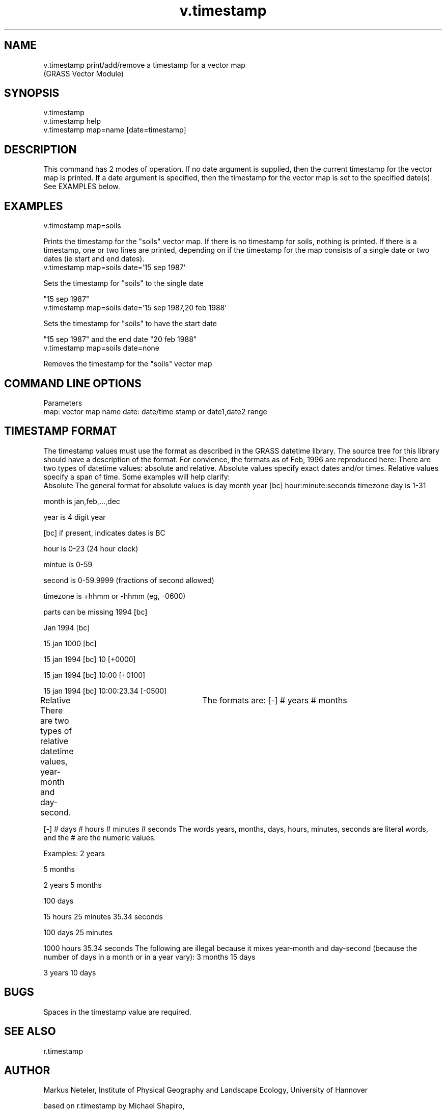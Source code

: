 .TH v.timestamp 1 "" "" "" ""
.SH NAME
\*Lv.timestamp\*O print/add/remove a timestamp for a vector map
.br
(GRASS Vector Module)
.SH SYNOPSIS
\*Lv.timestamp\*O
.br
\*Lv.timestamp help\*O
.br
\*Lv.timestamp map=\*Oname 
[\*Ldate=\*Otimestamp\*O]
.SH DESCRIPTION
This command has 2 modes of operation. If no date argument
is supplied, then the current timestamp for the vector map
is printed. If a date argument is specified, then the
timestamp for the vector map is set to the specified
date(s).  See EXAMPLES below.
.SH EXAMPLES
\*Lv.timestamp map=soils\*O
.br

Prints the timestamp for the "soils" vector map. If
there is no timestamp for soils, nothing is printed. If
there is a timestamp, one or two lines are printed,
depending on if the timestamp for the map consists of a
single date or two dates (ie start and end dates).
\*L     v.timestamp map=soils date='15 sep 1987'\*O
.br

Sets the timestamp for "soils" to the single date
.br

"15 sep 1987"
\*L     v.timestamp map=soils date='15 sep 1987,20 feb 1988'\*O
.br

Sets the timestamp for "soils" to have the start date
.br

"15 sep 1987" and the end date "20 feb 1988"
\*L     v.timestamp map=soils date=none\*O
.br

Removes the timestamp for the "soils" vector map
.SH COMMAND LINE OPTIONS
\*LParameters\*O
\*L map\*O:  vector map name
\*Ldate\*O: date/time stamp or date1,date2 range
.SH TIMESTAMP FORMAT
The timestamp values must use the format as described in the
GRASS datetime library.  The source tree for this library
should have a description of the format. For convience, the
formats as of Feb, 1996 are reproduced here:
There are two types of datetime values: absolute and
relative. Absolute values specify exact dates and/or times.
Relative values specify a span of time. Some examples will
help clarify:
\*L  Absolute\*O
The general format for absolute values is
day month year [bc] hour:minute:seconds timezone
day is 1-31
.br

month is jan,feb,...,dec
.br

year is 4 digit year
.br

[bc] if present, indicates dates is BC
.br

hour is 0-23 (24 hour clock)
.br

mintue is 0-59
.br

second is 0-59.9999 (fractions of second allowed)
.br

timezone is +hhmm or -hhmm (eg, -0600)
.br

parts can be missing
1994 [bc]
.br

Jan 1994 [bc]
.br

15 jan 1000 [bc]
.br

15 jan 1994 [bc] 10 [+0000]
.br

15 jan 1994 [bc] 10:00 [+0100]
.br

15 jan 1994 [bc] 10:00:23.34 [-0500]
.br

\*L Relative\*O
There are two types of relative datetime values, year-
month and day-second.	 The formats are:
[-] # years # months
.br

[-] # days # hours # minutes # seconds
The words years, months, days, hours, minutes, seconds
are literal words, and the # are the numeric values.
.br

Examples:
2 years
.br

5 months
.br

2 years 5 months
.br

100 days
.br

15 hours 25 minutes 35.34 seconds
.br

100 days 25 minutes
.br

1000 hours 35.34 seconds
The following are \*Willegal\*O because it mixes year-month
and day-second (because the number of days in a month
or in a year vary):
3 months 15 days
.br

3 years 10 days
.SH BUGS
Spaces in the timestamp value are required.
.SH SEE ALSO
r.timestamp
.SH AUTHOR
Markus Neteler, Institute of Physical Geography and Landscape Ecology, 
University of Hannover
.br

based on r.timestamp by Michael Shapiro, 
.br

U.S.Army Construction Engineering Research Laboratory
